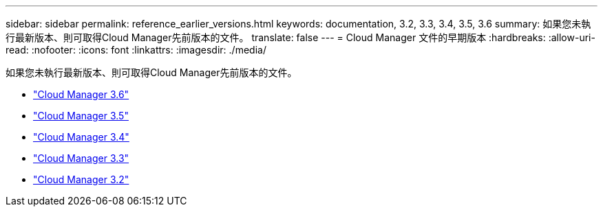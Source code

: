 ---
sidebar: sidebar 
permalink: reference_earlier_versions.html 
keywords: documentation, 3.2, 3.3, 3.4, 3.5, 3.6 
summary: 如果您未執行最新版本、則可取得Cloud Manager先前版本的文件。 
translate: false 
---
= Cloud Manager 文件的早期版本
:hardbreaks:
:allow-uri-read: 
:nofooter: 
:icons: font
:linkattrs: 
:imagesdir: ./media/


[role="lead"]
如果您未執行最新版本、則可取得Cloud Manager先前版本的文件。

* https://docs.netapp.com/us-en/occm36/["Cloud Manager 3.6"^]
* https://docs.netapp.com/us-en/occm35/["Cloud Manager 3.5"^]
* https://docs.netapp.com/us-en/occm34/["Cloud Manager 3.4"^]
* https://mysupport.netapp.com/documentation/docweb/index.html?productID=62509["Cloud Manager 3.3"^]
* https://mysupport.netapp.com/documentation/docweb/index.html?productID=62391["Cloud Manager 3.2"^]

